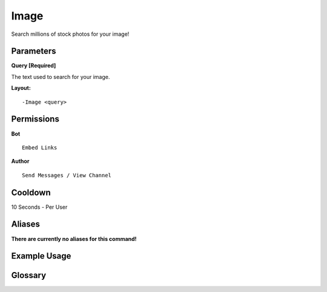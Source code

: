 .. meta::
    :title: Documentation - Mecha Karen
    :type: website
    :url: https://docs.mechakaren.xyz/
    :description: Image Command [Fun] [Images].
    :theme-color: #f54646
 
Image
=====
Search millions of stock photos for your image!
 
Parameters
----------
**Query [Required]**

The text used to search for your image.
 
**Layout:**
::
    -Image <query>
 
Permissions
-----------
**Bot**
::
    Embed Links
 
**Author**
::
    Send Messages / View Channel
 
Cooldown
--------
10 Seconds - Per User
 
Aliases
-------
**There are currently no aliases for this command!**
 
Example Usage
-------------
 
.. figure:: /images/image.png
    :width: 400px
    :align: center
    :alt: Example Usage of the Image Command

Glossary
--------

.. glossary::

    Image
       Fun / Image Command
